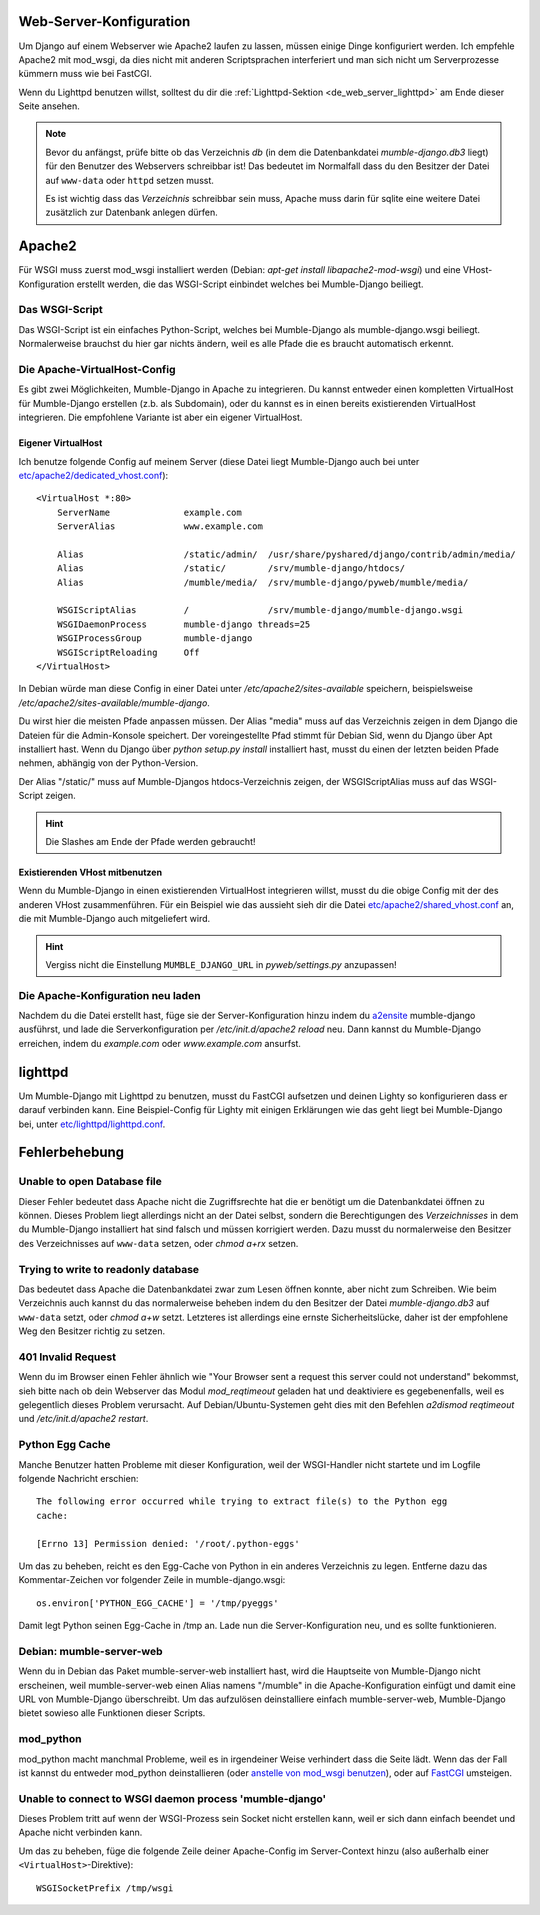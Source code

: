 .. _de_web_server_setup:

Web-Server-Konfiguration
========================

Um Django auf einem Webserver wie Apache2 laufen zu lassen, müssen einige Dinge
konfiguriert werden. Ich empfehle Apache2 mit mod_wsgi, da dies nicht mit
anderen Scriptsprachen interferiert und man sich nicht um Serverprozesse kümmern
muss wie bei FastCGI.

Wenn du Lighttpd benutzen willst, solltest du dir die :ref:`Lighttpd-Sektion <de_web_server_lighttpd>` am Ende
dieser Seite ansehen.

.. note::
   Bevor du anfängst, prüfe bitte ob das Verzeichnis *db* (in dem die Datenbankdatei
   *mumble-django.db3* liegt) für den Benutzer des Webservers schreibbar ist! Das
   bedeutet im Normalfall dass du den Besitzer der Datei auf ``www-data`` oder
   ``httpd`` setzen musst.

   Es ist wichtig dass das *Verzeichnis* schreibbar sein muss, Apache muss darin
   für sqlite eine weitere Datei zusätzlich zur Datenbank anlegen dürfen.

Apache2
=======

Für WSGI muss zuerst mod_wsgi installiert werden (Debian: *apt-get install
libapache2-mod-wsgi*) und eine VHost-Konfiguration erstellt werden, die das
WSGI-Script einbindet welches bei Mumble-Django beiliegt.

Das WSGI-Script
---------------

Das WSGI-Script ist ein einfaches Python-Script, welches bei Mumble-Django als
mumble-django.wsgi beiliegt. Normalerweise brauchst du hier gar nichts ändern,
weil es alle Pfade die es braucht automatisch erkennt.

Die Apache-VirtualHost-Config
-----------------------------

Es gibt zwei Möglichkeiten, Mumble-Django in Apache zu integrieren. Du kannst
entweder einen kompletten VirtualHost für Mumble-Django erstellen (z.b. als
Subdomain), oder du kannst es in einen bereits existierenden VirtualHost
integrieren. Die empfohlene Variante ist aber ein eigener VirtualHost.

Eigener VirtualHost
~~~~~~~~~~~~~~~~~~~

Ich benutze folgende Config auf meinem Server (diese Datei liegt Mumble-Django
auch bei unter `etc/apache2/dedicated_vhost.conf <https://github.com/Svedrin/mumble-django/tree/master/etc/apache2/dedicated_vhost.conf>`_)::

    <VirtualHost *:80>
	ServerName		example.com
	ServerAlias		www.example.com
	
	Alias			/static/admin/	/usr/share/pyshared/django/contrib/admin/media/
	Alias			/static/	/srv/mumble-django/htdocs/
	Alias			/mumble/media/	/srv/mumble-django/pyweb/mumble/media/
	
	WSGIScriptAlias		/		/srv/mumble-django/mumble-django.wsgi
	WSGIDaemonProcess	mumble-django threads=25
	WSGIProcessGroup	mumble-django
	WSGIScriptReloading	Off
    </VirtualHost>

In Debian würde man diese Config in einer Datei unter
*/etc/apache2/sites-available* speichern, beispielsweise
*/etc/apache2/sites-available/mumble-django*.

Du wirst hier die meisten Pfade anpassen müssen. Der Alias "media" muss auf
das Verzeichnis zeigen in dem Django die Dateien für die Admin-Konsole
speichert. Der voreingestellte Pfad stimmt für Debian Sid, wenn du Django
über Apt installiert hast. Wenn du Django über *python setup.py install*
installiert hast, musst du einen der letzten beiden Pfade nehmen,
abhängig von der Python-Version.

Der Alias "/static/" muss auf Mumble-Djangos htdocs-Verzeichnis zeigen,
der WSGIScriptAlias muss auf das WSGI-Script zeigen.

.. hint:: Die Slashes am Ende der Pfade werden gebraucht!

Existierenden VHost mitbenutzen
~~~~~~~~~~~~~~~~~~~~~~~~~~~~~~~

Wenn du Mumble-Django in einen existierenden VirtualHost integrieren
willst, musst du die obige Config mit der des anderen VHost zusammenführen.
Für ein Beispiel wie das aussieht sieh dir die Datei
`etc/apache2/shared_vhost.conf <https://github.com/Svedrin/mumble-django/tree/master/etc/apache2/shared_vhost.conf>`_
an, die mit Mumble-Django auch mitgeliefert wird.

.. hint::
   Vergiss nicht die Einstellung ``MUMBLE_DJANGO_URL`` in *pyweb/settings.py*
   anzupassen!

Die Apache-Konfiguration neu laden
----------------------------------

Nachdem du die Datei erstellt hast, füge sie der Server-Konfiguration hinzu indem du
`a2ensite <http://manpages.ubuntu.com/manpages/jaunty/man8/a2ensite.8.html>`_ mumble-django
ausführst, und lade die Serverkonfiguration per */etc/init.d/apache2 reload* neu.
Dann kannst du Mumble-Django erreichen, indem du *example.com* oder
*www.example.com* ansurfst.

.. _de_web_server_lighttpd:

lighttpd
========

Um Mumble-Django mit Lighttpd zu benutzen, musst du FastCGI aufsetzen und deinen
Lighty so konfigurieren dass er darauf verbinden kann. Eine Beispiel-Config für
Lighty mit einigen Erklärungen wie das geht liegt bei Mumble-Django bei, unter
`etc/lighttpd/lighttpd.conf <https://github.com/Svedrin/mumble-django/tree/master/etc/lighttpd/lighttpd.conf>`_.

Fehlerbehebung
==============

Unable to open Database file
----------------------------

Dieser Fehler bedeutet dass Apache nicht die Zugriffsrechte hat die er benötigt
um die Datenbankdatei öffnen zu können. Dieses Problem liegt allerdings nicht
an der Datei selbst, sondern die Berechtigungen des *Verzeichnisses* in dem du
Mumble-Django installiert hat sind falsch und müssen korrigiert werden. Dazu
musst du normalerweise den Besitzer des Verzeichnisses auf ``www-data`` setzen,
oder *chmod a+rx* setzen.

Trying to write to readonly database
------------------------------------

Das bedeutet dass Apache die Datenbankdatei zwar zum Lesen öffnen konnte, aber
nicht zum Schreiben. Wie beim Verzeichnis auch kannst du das normalerweise beheben
indem du den Besitzer der Datei *mumble-django.db3* auf ``www-data`` setzt, oder
*chmod a+w* setzt. Letzteres ist allerdings eine ernste Sicherheitslücke, daher
ist der empfohlene Weg den Besitzer richtig zu setzen.

401 Invalid Request
-------------------

Wenn du im Browser einen Fehler ähnlich wie "Your Browser sent a request this
server could not understand" bekommst, sieh bitte nach ob dein Webserver das Modul
*mod_reqtimeout* geladen hat und deaktiviere es gegebenenfalls, weil es gelegentlich
dieses Problem verursacht. Auf Debian/Ubuntu-Systemen geht dies mit den Befehlen
*a2dismod reqtimeout* und */etc/init.d/apache2 restart*.

Python Egg Cache
----------------

Manche Benutzer hatten Probleme mit dieser Konfiguration, weil der WSGI-Handler
nicht startete und im Logfile folgende Nachricht erschien::

    The following error occurred while trying to extract file(s) to the Python egg
    cache:

    [Errno 13] Permission denied: '/root/.python-eggs'

Um das zu beheben, reicht es den Egg-Cache von Python in ein anderes Verzeichnis
zu legen. Entferne dazu das Kommentar-Zeichen vor folgender Zeile in mumble-django.wsgi::

    os.environ['PYTHON_EGG_CACHE'] = '/tmp/pyeggs'

Damit legt Python seinen Egg-Cache in /tmp an. Lade nun die Server-Konfiguration
neu, und es sollte funktionieren.

Debian: mumble-server-web
-------------------------

Wenn du in Debian das Paket mumble-server-web installiert hast, wird die Hauptseite
von Mumble-Django nicht erscheinen, weil mumble-server-web einen Alias namens
"/mumble" in die Apache-Konfiguration einfügt und damit eine URL von
Mumble-Django überschreibt. Um das aufzulösen deinstalliere einfach mumble-server-web,
Mumble-Django bietet sowieso alle Funktionen dieser Scripts.

mod_python
----------

mod_python macht manchmal Probleme, weil es in irgendeiner Weise verhindert dass
die Seite lädt. Wenn das der Fall ist kannst du entweder mod_python deinstallieren
(oder `anstelle von mod_wsgi benutzen <http://docs.djangoproject.com/en/dev/howto/deployment/modpython/>`_),
oder auf `FastCGI <http://docs.djangoproject.com/en/dev/howto/deployment/fastcgi/>`_
umsteigen.

Unable to connect to WSGI daemon process 'mumble-django'
--------------------------------------------------------

Dieses Problem tritt auf wenn der WSGI-Prozess sein Socket nicht erstellen kann,
weil er sich dann einfach beendet und Apache nicht verbinden kann.

Um das zu beheben, füge die folgende Zeile deiner Apache-Config im Server-Context
hinzu (also außerhalb einer ``<VirtualHost>``-Direktive)::

    WSGISocketPrefix /tmp/wsgi

